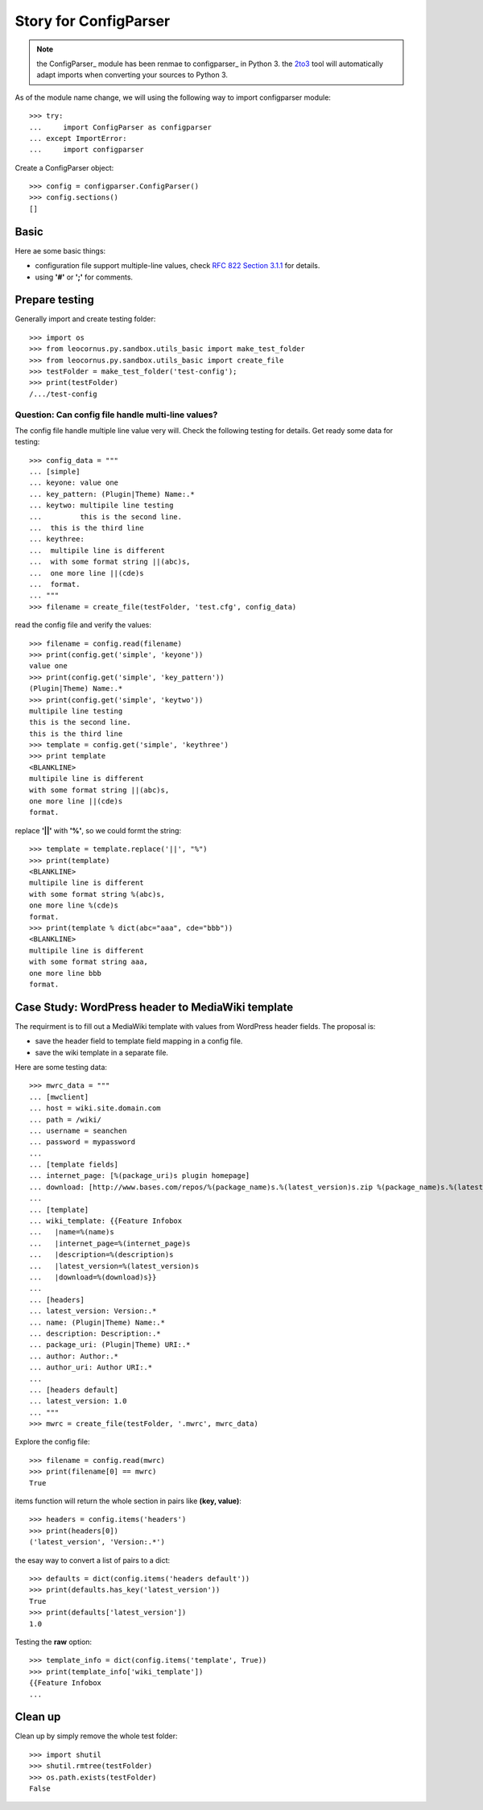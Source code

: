Story for ConfigParser
======================

.. note::

   the ConfigParser_ module has been renmae to configparser_ in 
   Python 3. the 2to3_ tool will automatically adapt imports
   when converting your sources to Python 3.

As of the module name change, we will using the following way 
to import configparser module::

  >>> try:
  ...     import ConfigParser as configparser
  ... except ImportError:
  ...     import configparser

Create a ConfigParser object::

  >>> config = configparser.ConfigParser()
  >>> config.sections()
  []

Basic
-----

Here ae some basic things:

- configuration file support multiple-line values,
  check `RFC 822 Section 3.1.1`_ for details.
- using **'#'** or **';'** for comments.

Prepare testing
---------------

Generally import and create testing folder::

  >>> import os
  >>> from leocornus.py.sandbox.utils_basic import make_test_folder
  >>> from leocornus.py.sandbox.utils_basic import create_file
  >>> testFolder = make_test_folder('test-config');
  >>> print(testFolder)
  /.../test-config

Question: Can config file handle multi-line values?
~~~~~~~~~~~~~~~~~~~~~~~~~~~~~~~~~~~~~~~~~~~~~~~~~~~

The config file handle multiple line value very will.
Check the following testing for details.
Get ready some data for testing::

  >>> config_data = """
  ... [simple]
  ... keyone: value one
  ... key_pattern: (Plugin|Theme) Name:.*
  ... keytwo: multipile line testing
  ...         this is the second line.
  ...  this is the third line
  ... keythree:
  ...  multipile line is different 
  ...  with some format string ||(abc)s,
  ...  one more line ||(cde)s
  ...  format.
  ... """
  >>> filename = create_file(testFolder, 'test.cfg', config_data)

read the config file and verify the values::

  >>> filename = config.read(filename)
  >>> print(config.get('simple', 'keyone'))
  value one
  >>> print(config.get('simple', 'key_pattern'))
  (Plugin|Theme) Name:.*
  >>> print(config.get('simple', 'keytwo'))
  multipile line testing
  this is the second line.
  this is the third line
  >>> template = config.get('simple', 'keythree')
  >>> print template
  <BLANKLINE>
  multipile line is different
  with some format string ||(abc)s,
  one more line ||(cde)s
  format.

replace **'||'** with **'%'**, so we could formt the string::

  >>> template = template.replace('||', "%")
  >>> print(template)
  <BLANKLINE>
  multipile line is different
  with some format string %(abc)s,
  one more line %(cde)s
  format.
  >>> print(template % dict(abc="aaa", cde="bbb"))
  <BLANKLINE>
  multipile line is different
  with some format string aaa,
  one more line bbb 
  format.

Case Study: WordPress header to MediaWiki template
--------------------------------------------------

The requirment is to fill out a MediaWiki template with
values from WordPress header fields.
The proposal is:

- save the header field to template field mapping in a config file.
- save the wiki template in a separate file.

Here are some testing data::

  >>> mwrc_data = """
  ... [mwclient]
  ... host = wiki.site.domain.com
  ... path = /wiki/
  ... username = seanchen
  ... password = mypassword
  ...
  ... [template fields]
  ... internet_page: [%(package_uri)s plugin homepage]
  ... download: [http://www.bases.com/repos/%(package_name)s.%(latest_version)s.zip %(package_name)s.%(latest_version)s.zip]
  ...
  ... [template]
  ... wiki_template: {{Feature Infobox
  ...   |name=%(name)s
  ...   |internet_page=%(internet_page)s
  ...   |description=%(description)s
  ...   |latest_version=%(latest_version)s
  ...   |download=%(download)s}}
  ... 
  ... [headers]
  ... latest_version: Version:.*
  ... name: (Plugin|Theme) Name:.*
  ... description: Description:.*
  ... package_uri: (Plugin|Theme) URI:.*
  ... author: Author:.*
  ... author_uri: Author URI:.*
  ...
  ... [headers default]
  ... latest_version: 1.0
  ... """
  >>> mwrc = create_file(testFolder, '.mwrc', mwrc_data)

Explore the config file::

  >>> filename = config.read(mwrc)
  >>> print(filename[0] == mwrc)
  True

items function will return the whole section in pairs like
**(key, value)**::

  >>> headers = config.items('headers')
  >>> print(headers[0])
  ('latest_version', 'Version:.*')

the esay way to convert a list of pairs to a dict::

  >>> defaults = dict(config.items('headers default'))
  >>> print(defaults.has_key('latest_version'))
  True
  >>> print(defaults['latest_version'])
  1.0

Testing the **raw** option::

  >>> template_info = dict(config.items('template', True))
  >>> print(template_info['wiki_template'])
  {{Feature Infobox
  ...

Clean up
--------

Clean up by simply remove the whole test folder::

  >>> import shutil
  >>> shutil.rmtree(testFolder)
  >>> os.path.exists(testFolder)
  False

.. _ConfigParser: https://docs.python.org/2/library/configparser.html
.. _configparser: https://docs.python.org/3/library/configparser.html
.. _2to3: https://docs.python.org/2/glossary.html#term-to3
.. _RFC 822 Section 3.1.1: http://tools.ietf.org/html/rfc822.html#section-3.1
